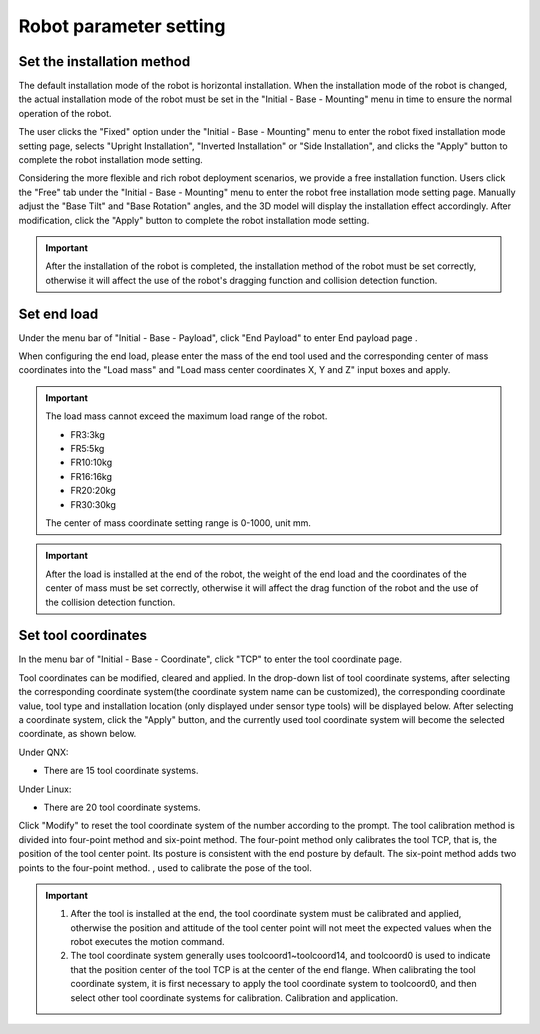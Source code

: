 Robot parameter setting
===========================

Set the installation method
----------------------------

The default installation mode of the robot is horizontal installation. When the installation mode of the robot is changed, the actual installation mode of the robot must be set in the "Initial - Base - Mounting" menu in time to ensure the normal operation of the robot.

The user clicks the "Fixed" option under the "Initial - Base - Mounting" menu to enter the robot fixed installation mode setting page, selects "Upright Installation", "Inverted Installation" or "Side Installation", and clicks the "Apply" button to complete the robot installation mode setting.

.. image:: teaching_pendant_software/025.png
   :width: 6in
   :align: center

.. centered:: Figure 3.1-1 Fixed mounting

Considering the more flexible and rich robot deployment scenarios, we provide a free installation function. Users click the "Free" tab under the "Initial - Base - Mounting" menu to enter the robot free installation mode setting page. Manually adjust the "Base Tilt" and "Base Rotation" angles, and the 3D model will display the installation effect accordingly. After modification, click the "Apply" button to complete the robot installation mode setting.

.. image:: teaching_pendant_software/026.png
   :width: 6in
   :align: center
   
.. centered:: Figure 3.1-2 360 degree free mounting

.. important::
   After the installation of the robot is completed, the installation method of the robot must be set correctly, otherwise it will affect the use of the robot's dragging function and collision detection function.

Set end load
--------------------

Under the menu bar of "Initial - Base - Payload", click "End Payload" to enter End payload page .

When configuring the end load, please enter the mass of the end tool used and the corresponding center of mass coordinates into the "Load mass" and "Load mass center coordinates X, Y and Z" input boxes and apply.

.. important:: 
   The load mass cannot exceed the maximum load range of the robot.

   - FR3:3kg

   - FR5:5kg

   - FR10:10kg

   - FR16:16kg
   
   - FR20:20kg

   - FR30:30kg

   The center of mass coordinate setting range is 0-1000, unit mm.

.. image:: base/016.png
   :width: 4in
   :align: center

.. centered:: Figure 3.2-1 Schematic diagram of load setting

.. important:: 
   After the load is installed at the end of the robot, the weight of the end load and the coordinates of the center of mass must be set correctly, otherwise it will affect the drag function of the robot and the use of the collision detection function.

Set tool coordinates
--------------------

In the menu bar of "Initial - Base - Coordinate", click "TCP" to enter the tool coordinate page.

Tool coordinates can be modified, cleared and applied. In the drop-down list of tool coordinate systems, after selecting the corresponding coordinate system(the coordinate system name can be customized), the corresponding coordinate value, tool type and installation location (only displayed under sensor type tools) will be displayed below. After selecting a coordinate system, click the "Apply" button, and the currently used tool coordinate system will become the selected coordinate, as shown below.

.. image:: base/001.png
   :width: 4in
   :align: center

.. centered:: Figure 3.3-1 Set tool coordinates

Under QNX:

- There are 15 tool coordinate systems.

Under Linux:

- There are 20 tool coordinate systems.

Click "Modify" to reset the tool coordinate system of the number according to the prompt. The tool calibration method is divided into four-point method and six-point method. The four-point method only calibrates the tool TCP, that is, the position of the tool center point. Its posture is consistent with the end posture by default. The six-point method adds two points to the four-point method. , used to calibrate the pose of the tool.

.. image:: base/002.png
   :width: 4in
   :align: center

.. centered:: Figure 3.3-2 Set tool coordinates

.. important:: 
   1. After the tool is installed at the end, the tool coordinate system must be calibrated and applied, otherwise the position and attitude of the tool center point will not meet the expected values when the robot executes the motion command.

   2. The tool coordinate system generally uses toolcoord1~toolcoord14, and toolcoord0 is used to indicate that the position center of the tool TCP is at the center of the end flange. When calibrating the tool coordinate system, it is first necessary to apply the tool coordinate system to toolcoord0, and then select other tool coordinate systems for calibration. Calibration and application.

